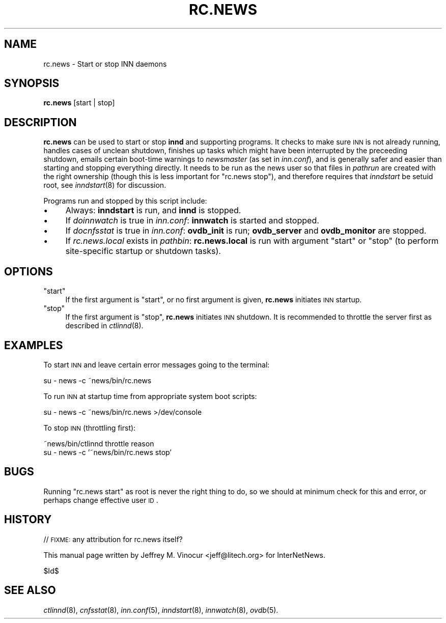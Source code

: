 .\" Automatically generated by Pod::Man v1.37, Pod::Parser v1.32
.\"
.\" Standard preamble:
.\" ========================================================================
.de Sh \" Subsection heading
.br
.if t .Sp
.ne 5
.PP
\fB\\$1\fR
.PP
..
.de Sp \" Vertical space (when we can't use .PP)
.if t .sp .5v
.if n .sp
..
.de Vb \" Begin verbatim text
.ft CW
.nf
.ne \\$1
..
.de Ve \" End verbatim text
.ft R
.fi
..
.\" Set up some character translations and predefined strings.  \*(-- will
.\" give an unbreakable dash, \*(PI will give pi, \*(L" will give a left
.\" double quote, and \*(R" will give a right double quote.  \*(C+ will
.\" give a nicer C++.  Capital omega is used to do unbreakable dashes and
.\" therefore won't be available.  \*(C` and \*(C' expand to `' in nroff,
.\" nothing in troff, for use with C<>.
.tr \(*W-
.ds C+ C\v'-.1v'\h'-1p'\s-2+\h'-1p'+\s0\v'.1v'\h'-1p'
.ie n \{\
.    ds -- \(*W-
.    ds PI pi
.    if (\n(.H=4u)&(1m=24u) .ds -- \(*W\h'-12u'\(*W\h'-12u'-\" diablo 10 pitch
.    if (\n(.H=4u)&(1m=20u) .ds -- \(*W\h'-12u'\(*W\h'-8u'-\"  diablo 12 pitch
.    ds L" ""
.    ds R" ""
.    ds C` ""
.    ds C' ""
'br\}
.el\{\
.    ds -- \|\(em\|
.    ds PI \(*p
.    ds L" ``
.    ds R" ''
'br\}
.\"
.\" If the F register is turned on, we'll generate index entries on stderr for
.\" titles (.TH), headers (.SH), subsections (.Sh), items (.Ip), and index
.\" entries marked with X<> in POD.  Of course, you'll have to process the
.\" output yourself in some meaningful fashion.
.if \nF \{\
.    de IX
.    tm Index:\\$1\t\\n%\t"\\$2"
..
.    nr % 0
.    rr F
.\}
.\"
.\" For nroff, turn off justification.  Always turn off hyphenation; it makes
.\" way too many mistakes in technical documents.
.hy 0
.if n .na
.\"
.\" Accent mark definitions (@(#)ms.acc 1.5 88/02/08 SMI; from UCB 4.2).
.\" Fear.  Run.  Save yourself.  No user-serviceable parts.
.    \" fudge factors for nroff and troff
.if n \{\
.    ds #H 0
.    ds #V .8m
.    ds #F .3m
.    ds #[ \f1
.    ds #] \fP
.\}
.if t \{\
.    ds #H ((1u-(\\\\n(.fu%2u))*.13m)
.    ds #V .6m
.    ds #F 0
.    ds #[ \&
.    ds #] \&
.\}
.    \" simple accents for nroff and troff
.if n \{\
.    ds ' \&
.    ds ` \&
.    ds ^ \&
.    ds , \&
.    ds ~ ~
.    ds /
.\}
.if t \{\
.    ds ' \\k:\h'-(\\n(.wu*8/10-\*(#H)'\'\h"|\\n:u"
.    ds ` \\k:\h'-(\\n(.wu*8/10-\*(#H)'\`\h'|\\n:u'
.    ds ^ \\k:\h'-(\\n(.wu*10/11-\*(#H)'^\h'|\\n:u'
.    ds , \\k:\h'-(\\n(.wu*8/10)',\h'|\\n:u'
.    ds ~ \\k:\h'-(\\n(.wu-\*(#H-.1m)'~\h'|\\n:u'
.    ds / \\k:\h'-(\\n(.wu*8/10-\*(#H)'\z\(sl\h'|\\n:u'
.\}
.    \" troff and (daisy-wheel) nroff accents
.ds : \\k:\h'-(\\n(.wu*8/10-\*(#H+.1m+\*(#F)'\v'-\*(#V'\z.\h'.2m+\*(#F'.\h'|\\n:u'\v'\*(#V'
.ds 8 \h'\*(#H'\(*b\h'-\*(#H'
.ds o \\k:\h'-(\\n(.wu+\w'\(de'u-\*(#H)/2u'\v'-.3n'\*(#[\z\(de\v'.3n'\h'|\\n:u'\*(#]
.ds d- \h'\*(#H'\(pd\h'-\w'~'u'\v'-.25m'\f2\(hy\fP\v'.25m'\h'-\*(#H'
.ds D- D\\k:\h'-\w'D'u'\v'-.11m'\z\(hy\v'.11m'\h'|\\n:u'
.ds th \*(#[\v'.3m'\s+1I\s-1\v'-.3m'\h'-(\w'I'u*2/3)'\s-1o\s+1\*(#]
.ds Th \*(#[\s+2I\s-2\h'-\w'I'u*3/5'\v'-.3m'o\v'.3m'\*(#]
.ds ae a\h'-(\w'a'u*4/10)'e
.ds Ae A\h'-(\w'A'u*4/10)'E
.    \" corrections for vroff
.if v .ds ~ \\k:\h'-(\\n(.wu*9/10-\*(#H)'\s-2\u~\d\s+2\h'|\\n:u'
.if v .ds ^ \\k:\h'-(\\n(.wu*10/11-\*(#H)'\v'-.4m'^\v'.4m'\h'|\\n:u'
.    \" for low resolution devices (crt and lpr)
.if \n(.H>23 .if \n(.V>19 \
\{\
.    ds : e
.    ds 8 ss
.    ds o a
.    ds d- d\h'-1'\(ga
.    ds D- D\h'-1'\(hy
.    ds th \o'bp'
.    ds Th \o'LP'
.    ds ae ae
.    ds Ae AE
.\}
.rm #[ #] #H #V #F C
.\" ========================================================================
.\"
.IX Title "RC.NEWS 8"
.TH RC.NEWS 8 "2008-04-06" "INN 2.4.6" "InterNetNews Documentation"
.SH "NAME"
rc.news \- Start or stop INN daemons
.SH "SYNOPSIS"
.IX Header "SYNOPSIS"
\&\fBrc.news\fR [start | stop]
.SH "DESCRIPTION"
.IX Header "DESCRIPTION"
\&\fBrc.news\fR can be used to start or stop \fBinnd\fR and supporting programs.
It checks to make sure \s-1INN\s0 is not already running, handles cases of
unclean shutdown, finishes up tasks which might have been interrupted by
the preceeding shutdown, emails certain boot-time warnings to
\&\fInewsmaster\fR (as set in \fIinn.conf\fR), and is generally safer and easier
than starting and stopping everything directly.  It needs to be run as the
news user so that files in \fIpathrun\fR are created with the right ownership
(though this is less important for \f(CW\*(C`rc.news stop\*(C'\fR), and therefore
requires that \fIinndstart\fR be setuid root, see \fIinndstart\fR\|(8) for
discussion.
.PP
Programs run and stopped by this script include:
.IP "\(bu" 4
Always:  \fBinndstart\fR is run, and \fBinnd\fR is stopped.
.IP "\(bu" 4
If \fIdoinnwatch\fR is true in \fIinn.conf\fR:  \fBinnwatch\fR is started and
stopped.
.IP "\(bu" 4
If \fIdocnfsstat\fR is true in \fIinn.conf\fR:  \fBovdb_init\fR is run;
\&\fBovdb_server\fR and \fBovdb_monitor\fR are stopped.
.IP "\(bu" 4
If \fIrc.news.local\fR exists in \fIpathbin\fR:  \fBrc.news.local\fR is run with
argument \f(CW\*(C`start\*(C'\fR or \f(CW\*(C`stop\*(C'\fR (to perform site-specific startup or shutdown
tasks).
.SH "OPTIONS"
.IX Header "OPTIONS"
.ie n .IP """start""" 4
.el .IP "\f(CWstart\fR" 4
.IX Item "start"
If the first argument is \f(CW\*(C`start\*(C'\fR, or no first argument is given,
\&\fBrc.news\fR initiates \s-1INN\s0 startup.
.ie n .IP """stop""" 4
.el .IP "\f(CWstop\fR" 4
.IX Item "stop"
If the first argument is \f(CW\*(C`stop\*(C'\fR, \fBrc.news\fR initiates \s-1INN\s0 shutdown.  It
is recommended to throttle the server first as described in \fIctlinnd\fR\|(8).
.SH "EXAMPLES"
.IX Header "EXAMPLES"
To start \s-1INN\s0 and leave certain error messages going to the terminal:
.PP
.Vb 1
\&       su \- news \-c ~news/bin/rc.news
.Ve
.PP
To run \s-1INN\s0 at startup time from appropriate system boot scripts:
.PP
.Vb 1
\&       su \- news \-c ~news/bin/rc.news >/dev/console
.Ve
.PP
To stop \s-1INN\s0 (throttling first):
.PP
.Vb 2
\&       ~news/bin/ctlinnd throttle reason
\&       su \- news \-c '~news/bin/rc.news stop'
.Ve
.SH "BUGS"
.IX Header "BUGS"
Running \f(CW\*(C`rc.news start\*(C'\fR as root is never the right thing to do, so we
should at minimum check for this and error, or perhaps change effective
user \s-1ID\s0.
.SH "HISTORY"
.IX Header "HISTORY"
// \s-1FIXME:\s0  any attribution for rc.news itself?
.PP
This manual page written by Jeffrey M. Vinocur <jeff@litech.org> for
InterNetNews.
.PP
$Id$
.SH "SEE ALSO"
.IX Header "SEE ALSO"
\&\fIctlinnd\fR\|(8),
\&\fIcnfsstat\fR\|(8),
\&\fIinn.conf\fR\|(5),
\&\fIinndstart\fR\|(8),
\&\fIinnwatch\fR\|(8),
\&\fIovdb\fR\|(5).
